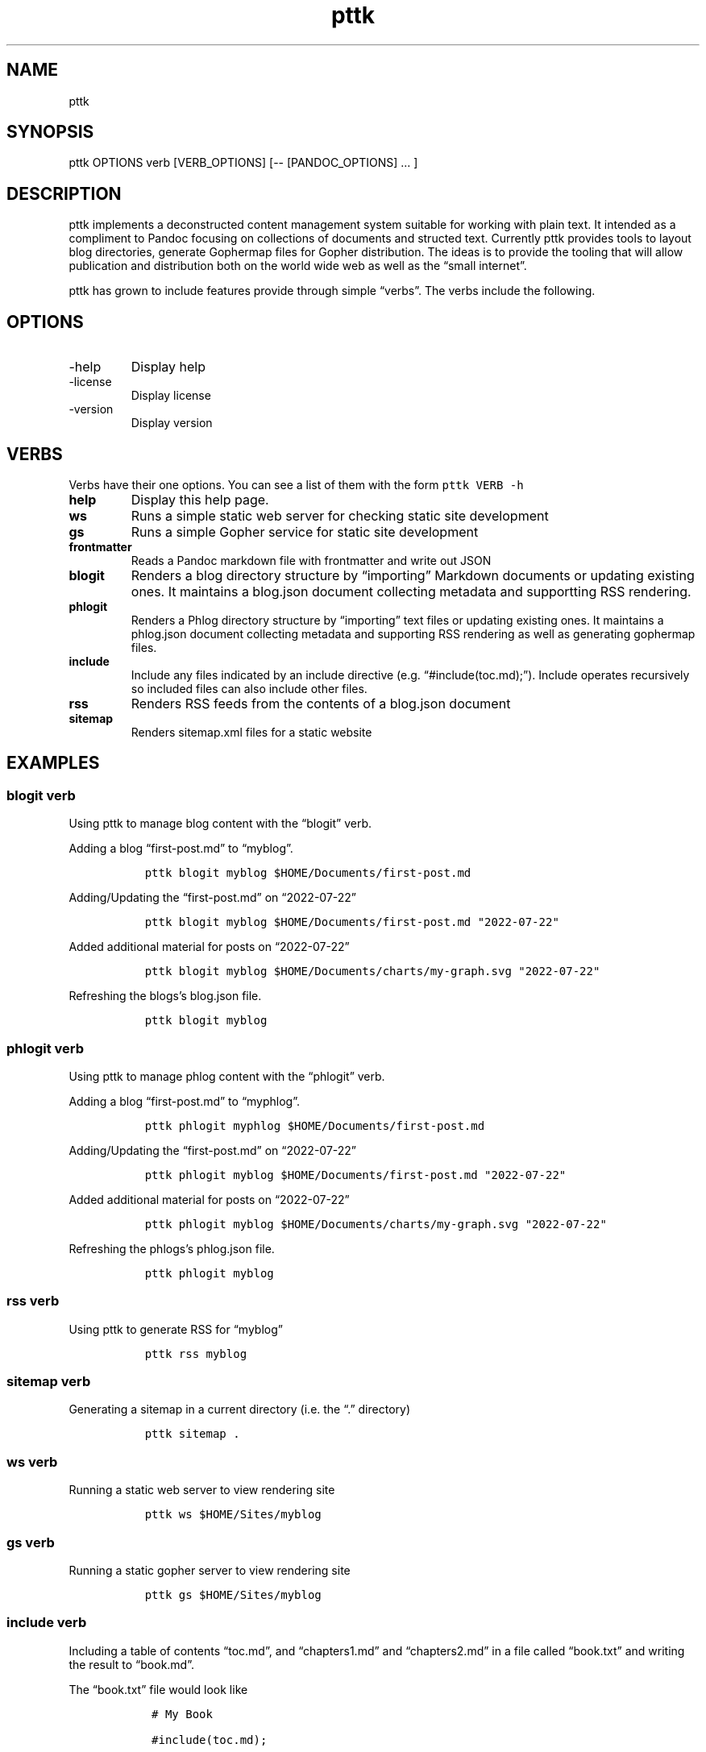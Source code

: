 .\" Automatically generated by Pandoc 2.9.2.1
.\"
.TH "pttk" "1" "August 18, 2022" "pttk user manual" ""
.hy
.SH NAME
.PP
pttk
.SH SYNOPSIS
.PP
pttk OPTIONS verb [VERB_OPTIONS] [-- [PANDOC_OPTIONS] \&... ]
.SH DESCRIPTION
.PP
pttk implements a deconstructed content management system suitable for
working with plain text.
It intended as a compliment to Pandoc focusing on collections of
documents and structed text.
Currently pttk provides tools to layout blog directories, generate
Gophermap files for Gopher distribution.
The ideas is to provide the tooling that will allow publication and
distribution both on the world wide web as well as the \[lq]small
internet\[rq].
.PP
pttk has grown to include features provide through simple
\[lq]verbs\[rq].
The verbs include the following.
.SH OPTIONS
.TP
-help
Display help
.TP
-license
Display license
.TP
-version
Display version
.SH VERBS
.PP
Verbs have their one options.
You can see a list of them with the form \f[C]pttk VERB -h\f[R]
.TP
\f[B]help\f[R]
Display this help page.
.TP
\f[B]ws\f[R]
Runs a simple static web server for checking static site development
.TP
\f[B]gs\f[R]
Runs a simple Gopher service for static site development
.TP
\f[B]frontmatter\f[R]
Reads a Pandoc markdown file with frontmatter and write out JSON
.TP
\f[B]blogit\f[R]
Renders a blog directory structure by \[lq]importing\[rq] Markdown
documents or updating existing ones.
It maintains a blog.json document collecting metadata and supportting
RSS rendering.
.TP
\f[B]phlogit\f[R]
Renders a Phlog directory structure by \[lq]importing\[rq] text files or
updating existing ones.
It maintains a phlog.json document collecting metadata and supporting
RSS rendering as well as generating gophermap files.
.TP
\f[B]include\f[R]
Include any files indicated by an include directive
(e.g.\ \[lq]#include(toc.md);\[rq]).
Include operates recursively so included files can also include other
files.
.TP
\f[B]rss\f[R]
Renders RSS feeds from the contents of a blog.json document
.TP
\f[B]sitemap\f[R]
Renders sitemap.xml files for a static website
.SH EXAMPLES
.SS blogit verb
.PP
Using pttk to manage blog content with the \[lq]blogit\[rq] verb.
.PP
Adding a blog \[lq]first-post.md\[rq] to \[lq]myblog\[rq].
.IP
.nf
\f[C]
  pttk blogit myblog $HOME/Documents/first-post.md
\f[R]
.fi
.PP
Adding/Updating the \[lq]first-post.md\[rq] on \[lq]2022-07-22\[rq]
.IP
.nf
\f[C]
  pttk blogit myblog $HOME/Documents/first-post.md \[dq]2022-07-22\[dq]
\f[R]
.fi
.PP
Added additional material for posts on \[lq]2022-07-22\[rq]
.IP
.nf
\f[C]
  pttk blogit myblog $HOME/Documents/charts/my-graph.svg \[dq]2022-07-22\[dq]
\f[R]
.fi
.PP
Refreshing the blogs\[cq]s blog.json file.
.IP
.nf
\f[C]
  pttk blogit myblog
\f[R]
.fi
.SS phlogit verb
.PP
Using pttk to manage phlog content with the \[lq]phlogit\[rq] verb.
.PP
Adding a blog \[lq]first-post.md\[rq] to \[lq]myphlog\[rq].
.IP
.nf
\f[C]
  pttk phlogit myphlog $HOME/Documents/first-post.md
\f[R]
.fi
.PP
Adding/Updating the \[lq]first-post.md\[rq] on \[lq]2022-07-22\[rq]
.IP
.nf
\f[C]
  pttk phlogit myblog $HOME/Documents/first-post.md \[dq]2022-07-22\[dq]
\f[R]
.fi
.PP
Added additional material for posts on \[lq]2022-07-22\[rq]
.IP
.nf
\f[C]
  pttk phlogit myblog $HOME/Documents/charts/my-graph.svg \[dq]2022-07-22\[dq]
\f[R]
.fi
.PP
Refreshing the phlogs\[cq]s phlog.json file.
.IP
.nf
\f[C]
  pttk phlogit myblog
\f[R]
.fi
.SS rss verb
.PP
Using pttk to generate RSS for \[lq]myblog\[rq]
.IP
.nf
\f[C]
  pttk rss myblog
\f[R]
.fi
.SS sitemap verb
.PP
Generating a sitemap in a current directory (i.e.\ the \[lq].\[rq]
directory)
.IP
.nf
\f[C]
  pttk sitemap .
\f[R]
.fi
.SS ws verb
.PP
Running a static web server to view rendering site
.IP
.nf
\f[C]
  pttk ws $HOME/Sites/myblog
\f[R]
.fi
.SS gs verb
.PP
Running a static gopher server to view rendering site
.IP
.nf
\f[C]
  pttk gs $HOME/Sites/myblog
\f[R]
.fi
.SS include verb
.PP
Including a table of contents \[lq]toc.md\[rq], and
\[lq]chapters1.md\[rq] and \[lq]chapters2.md\[rq] in a file called
\[lq]book.txt\[rq] and writing the result to \[lq]book.md\[rq].
.PP
The \[lq]book.txt\[rq] file would look like
.IP
.nf
\f[C]
   # My Book

   #include(toc.md);

   #include(chapter1.md);

   #include(chapter2.md);
\f[R]
.fi
.PP
Putting the \[lq]book\[rq] together as on file.
.IP
.nf
\f[C]
    pttk {verb} book.txt book.md
\f[R]
.fi
.SH AUTHORS
R. S. Doiel.
